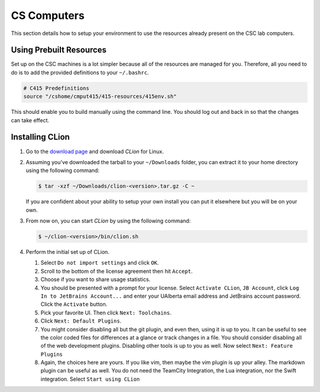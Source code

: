 CS Computers
============

This section details how to setup your
environment to use the resources already present on the CSC lab computers.

Using Prebuilt Resources
------------------------

Set up on the CSC machines is a lot simpler because all of the resources are
managed for you. Therefore, all you need to do is to add the provided
definitions to your ``~/.bashrc``.

.. code-block:: shell

     # C415 Predefinitions
     source "/cshome/cmput415/415-resources/415env.sh"

This should enable you to build manually using the command line. You should log
out and back in so that the changes can take effect.

Installing CLion
----------------

#. Go to the `download page
   <https://www.jetbrains.com/clion/download/#section=linux>`__ and download
   *CLion* for Linux.

#. Assuming you've downloaded the tarball to your ``~/Downloads`` folder, you
   can extract it to
   your home directory
   using the following command:

   .. code-block:: console

    $ tar -xzf ~/Downloads/clion-<version>.tar.gz -C ~

   If you are confident about your ability to setup your own install you can put
   it elsewhere but you will be on your own.

#. From now on, you can start *CLion* by using the following command:

   .. code-block:: console

    $ ~/clion-<version>/bin/clion.sh

#. Perform the initial set up of CLion.

   #. Select ``Do not import settings`` and click ``OK``.

   #. Scroll to the bottom of the license agreement then hit ``Accept``.

   #. Choose if you want to share usage statistics.

   #. You should be presented with a prompt for your license. Select
      ``Activate CLion``, ``JB Account``, click
      ``Log In to JetBrains Account...`` and enter your UAlberta email address
      and JetBrains account password. Click the ``Activate`` button.

   #. Pick your favorite UI. Then click ``Next: Toolchains``.

   #. Click ``Next: Default Plugins``.

   #. You might consider disabling all but the git plugin, and even then, using
      it is up to you. It can be useful to see the color coded files for
      differences at a glance or track changes in a file. You should consider
      disabling all of the web development plugins. Disabling other tools is up
      to you as well. Now select ``Next: Feature Plugins``

   #. Again, the choices here are yours. If you like vim, then maybe the vim
      plugin is up your alley. The markdown plugin can be useful as well. You do
      not need the TeamCity Integration, the Lua integration, nor the Swift
      integration. Select ``Start using CLion``
